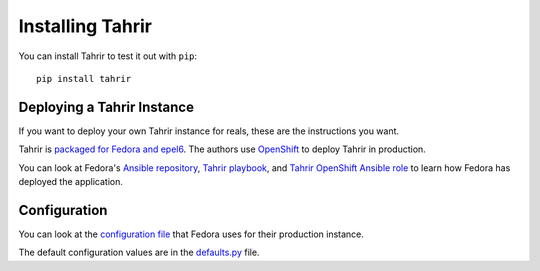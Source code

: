 Installing Tahrir
=================

You can install Tahrir to test it out with ``pip``::

    pip install tahrir


Deploying a Tahrir Instance
---------------------------

If you want to deploy your own Tahrir instance for reals, these are the
instructions you want.

Tahrir is `packaged for Fedora and epel6
<https://packages.fedoraproject.org/pkgs/python-tahrir/>`_.
The authors use `OpenShift <https://www.okd.io/>`_ to deploy Tahrir in production.

You can look at Fedora's `Ansible repository
<http://infrastructure.fedoraproject.org/infra/ansible/>`_, `Tahrir playbook
<http://infrastructure.fedoraproject.org/infra/ansible/playbooks/openshift-apps/badges.yml>`_,
and `Tahrir OpenShift Ansible role
<http://infrastructure.fedoraproject.org/infra/ansible/roles/openshift-apps/badges/>`_
to learn how Fedora has deployed the application.


Configuration
-------------

You can look at the `configuration file
<https://infrastructure.fedoraproject.org/infra/ansible/roles/openshift-apps/badges/templates/tahrir.cfg.py>`_
that Fedora uses for their production instance.

The default configuration values are in the `defaults.py
<https://github.com/fedora-infra/tahrir/blob/develop/tahrir/defaults.py>`_ file.
